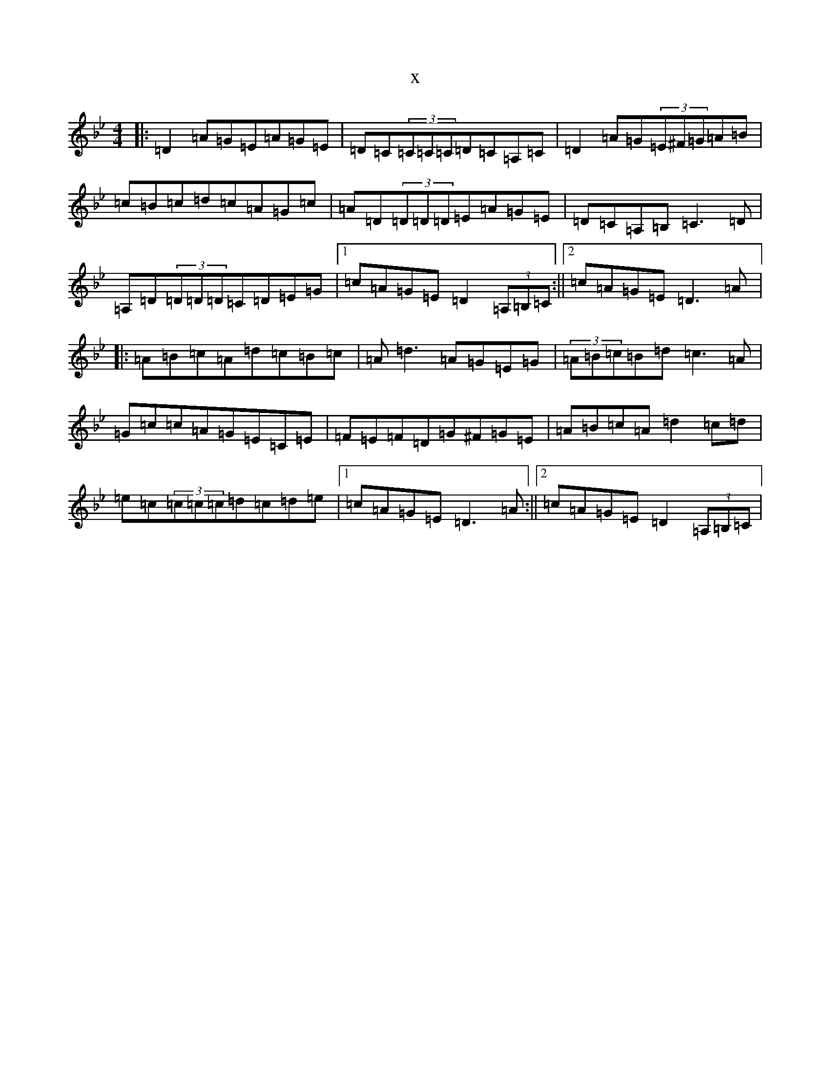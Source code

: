 X:16164
T:x
L:1/8
M:4/4
K: C Dorian
|:=D2=A=G=E=A=G=E|=D=C(3=C=C=C=D=C=A,=C|=D2=A=G(3=E^F=G=A=B|=c=B=c=d=c=A=G=c|=A=D(3=D=D=D=E=A=G=E|=D=C=A,=B,=C3=D|=A,=D(3=D=D=D=C=D=E=G|1=c=A=G=E=D2(3=A,=B,=C:||2=c=A=G=E=D3=A|:=A=B=c=A=d=c=B=c|=A=d3=A=G=E=G|(3=A=B=c=B=d=c3=A|=G=c=c=A=G=E=C=E|=F=E=F=D=G^F=G=E|=A=B=c=A=d2=c=d|=e=c(3=c=c=c=d=c=d=e|1=c=A=G=E=D3=A:||2=c=A=G=E=D2(3=A,=B,=C|
